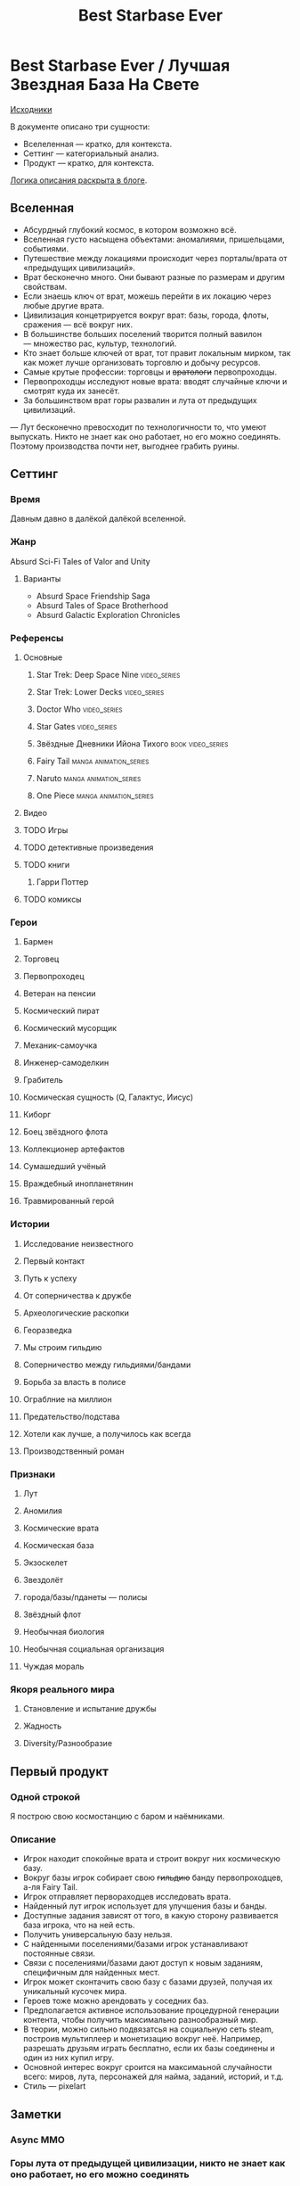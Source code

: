 #+TITLE: Best Starbase Ever
* Best Starbase Ever / Лучшая Звездная База На Свете
[[https://github.com/Tiendil/world-builders-2023/blob/main/categorical-analysis/best-starbase-ever.org][Исходники]]

В документе описано три сущности:

- Вселеленная — кратко, для контекста.
- Сеттинг — категориальный анализ.
- Продукт — кратко, для контекста.

[[https://tiendil.org/fictional-universe-setting-work-what-the-difference/][Логика описания раскрыта в блоге]].
** Вселенная
- Абсурдный глубокий космос, в котором возможно всё.
- Вселенная густо насыщена объектами: аномалиями, пришельцами, событиями.
- Путешествие между локациями происходит через порталы/врата от «предыдущих цивилизаций».
- Врат бесконечно много. Они бывают разные по размерам и другим свойствам.
- Если знаешь ключ от врат, можешь перейти в их локацию через любые другие врата.
- Цивилизация концетрируется вокруг врат: базы, города, флоты, сражения — всё вокруг них.
- В большинстве больших поселений творится полный вавилон — множество рас, культур, технологий.
- Кто знает больше ключей от врат, тот правит локальным мирком, так как может лучше организовать торговлю и добычу ресурсов.
- Самые крутые профессии: торговцы и +вратологи+ первопроходцы.
- Первопроходцы исследуют новые врата: вводят случайные ключи и смотрят куда их занесёт.
- За большинством врат горы развалин и лута от предыдущих цивилизаций.
— Лут бесконечно превосходит по технологичности то, что умеют выпускать. Никто не знает как оно работает, но его можно соединять. Поэтому производства почти нет, выгоднее грабить руины.
** Сеттинг
*** Время
Давным давно в далёкой далёкой вселенной.
*** Жанр
Absurd Sci-Fi Tales of Valor and Unity
**** Варианты
- Absurd Space Friendship Saga
- Absurd Tales of Space Brotherhood
- Absurd Galactic Exploration Chronicles
*** Референсы
**** Основные
***** Star Trek: Deep Space Nine                                                :video_series:
***** Star Trek: Lower Decks                                                    :video_series:
***** Doctor Who                                                                :video_series:
***** Star Gates                                                                :video_series:
***** Звёздные Дневники Ийона Тихого                                            :book:video_series:
***** Fairy Tail                                                                :manga:animation_series:
***** Naruto                                                                    :manga:animation_series:
***** One Piece                                                                 :manga:animation_series:
**** Видео
**** TODO Игры
**** TODO детективные произведения
**** TODO книги
***** Гарри Поттер
**** TODO комиксы
*** Герои
**** Бармен
**** Торговец
**** Первопроходец
**** Ветеран на пенсии
**** Космический пират
**** Космический мусорщик
**** Механик-самоучка
**** Инженер-самоделкин
**** Грабитель
**** Космическая сущность (Q, Галактус, Иисус)
**** Киборг
**** Боец звёздного флота
**** Коллекционер артефактов
**** Сумашедший учёный
**** Враждебный инопланетянин
**** Травмированный герой
*** Истории
**** Исследование неизвестного
**** Первый контакт
**** Путь к успеху
**** От соперничества к дружбе
**** Археологические раскопки
**** Георазведка
**** Мы строим гильдию
**** Соперничество между гильдиями/бандами
**** Борьба за власть в полисе
**** Ограблние на миллион
**** Предательство/подстава
**** Хотели как лучше, а получилось как всегда
**** Производственный роман
*** Признаки
**** Лут
**** Аномилия
**** Космические врата
**** Космическая база
**** Экзоскелет
**** Звездолёт
**** города/базы/пданеты — полисы
**** Звёздный флот
**** Необычная биология
**** Необычная социальная организация
**** Чуждая мораль
*** Якоря реального мира
**** Становление и испытание дружбы
**** Жадность
**** Diversity/Разнообразие
** Первый продукт
*** Одной строкой
Я построю свою космостанцию с баром и наёмниками.
*** Описание
- Игрок находит спокойные врата и строит вокруг них космическую базу.
- Вокруг базы игрок собирает свою +гильдию+ банду первопроходцев, а-ля Fairy Tail.
- Игрок отправляет первораходцев исследовать врата.
- Найденный лут игрок использует для улучшения базы и банды.
- Доступные задания зависят от того, в какую сторону развивается база игрока, что на ней есть.
- Получить универсальную базу нельзя.
- С найденными поселениями/базами игрок устанавливают постоянные связи.
- Связи с поселениями/базами дают доступ к новым заданиям, специфичным для найденных мест.
- Игрок может сконтачить свою базу с базами друзей, получая их уникальный кусочек мира.
- Героев тоже можно арендовать у соседних баз.
- Предполагается активное использование процедурной генерации контента, чтобы получить максимально разнообразный мир.
- В теории, можно сильно подвязатсья на социальную сеть steam, построив мультиплеер и монетизацию вокруг неё. Например, разрешать друзьям играть бесплатно, если их базы соединены и один из них купил игру.
- Основной интерес вокруг сроится на максимаьной случайности всего: миров, лута, персонажей для найма, заданий, историй, и т.д.
- Стиль — pixelart
** Заметки
*** Async MMO

*** Горы лута от предыдущей цивилизации, никто не знает как оно работает, но его можно соединять
*** Добавить что-то про гильдию совместную
*** Concepts demo

**** https://docs.google.com/document/d/1VZx_FXRxkH6sk8emXPJGanE4-Tp7pcBoYTGg9Cj2D_8/edit

**** https://docs.google.com/document/d/1azkT9wSJaip4jWxQa2PTN49R8INRFdJkkjt6lezzl2k/edit

**** https://docs.google.com/document/d/1pEJQMSThrcQGkL3qwmLsAgkHB2gl7krKtywPMPlD8y8/edit

**** https://docs.google.com/document/d/1e0DBh8i6hQMCgflcGNxnczM29RGn_NvbBrshXZE6rLc/edit
